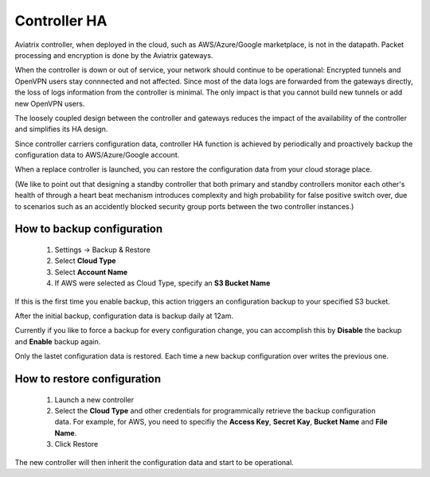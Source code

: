 .. meta::
   :description: controller HA
   :keywords: controller high avalability, controller HA, AWS VPC peering

###################################
Controller HA
###################################

Aviatrix controller, when deployed in the cloud, such as AWS/Azure/Google marketplace, is not in the datapath. 
Packet processing and encryption is done by the Aviatrix gateways. 

When the controller is down or out of service, your network should continue to be operational: Encrypted tunnels and OpenVPN users stay connnected and not affected. 
Since most of the data logs are forwarded from the gateways directly,
the loss of logs information from the controller is minimal. 
The only impact is that you cannot build new tunnels or add new OpenVPN users. 

The loosely coupled design between the controller and gateways reduces the impact of the availability of the controller and simplifies its HA design.

Since controller carriers configuration data, controller HA function is achieved by periodically and proactively backup the configuration data to AWS/Azure/Google account. 

When a replace controller is launched, you can restore the configuration data from your cloud storage place. 

(We like to point out that designing a standby controller that both primary and standby controllers monitor  
each other's health of through a heart beat mechanism introduces complexity 
and high probability for false positive switch over, due to scenarios
such as an accidently blocked security group ports between the two 
controller instances.)


How to backup configuration 
---------------------------

  1. Settings -> Backup & Restore
  #. Select **Cloud Type**
  #. Select **Account Name**
  #. If AWS were selected as Cloud Type, specify an **S3 Bucket Name**

If this is the first time you enable backup, this action triggers an 
configuration backup to your specified S3 bucket. 

After the initial backup, configuration data is backup daily at 12am. 

Currently if you like to force a backup for every configuration change, you can accomplish this by **Disable** the backup and **Enable** backup again. 

Only the lastet configuration data is restored. Each time a new backup 
configuration over writes the previous one. 

How to restore configuration
--------------------------------

  1. Launch a new controller
  #. Select the **Cloud Type** and other credentials for programmically 
     retrieve the backup configuration data. For example, for AWS, you need to 
     specifiy the **Access Key**, **Secret Kay**, **Bucket Name** and **File Name**.
  #. Click Restore

The new controller will then inherit the configuration data and start to be operational. 

.. disqus::
